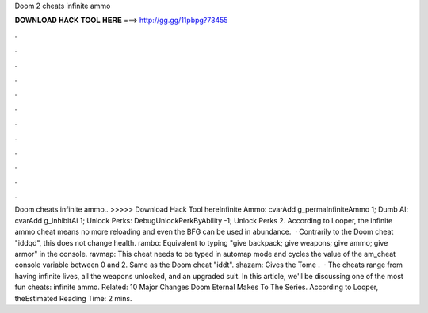 Doom 2 cheats infinite ammo

𝐃𝐎𝐖𝐍𝐋𝐎𝐀𝐃 𝐇𝐀𝐂𝐊 𝐓𝐎𝐎𝐋 𝐇𝐄𝐑𝐄 ===> http://gg.gg/11pbpg?73455

.

.

.

.

.

.

.

.

.

.

.

.

Doom cheats infinite ammo.. >>>>> Download Hack Tool hereInfinite Ammo: cvarAdd g_permaInfiniteAmmo 1; Dumb AI: cvarAdd g_inhibitAi 1; Unlock Perks: DebugUnlockPerkByAbility -1; Unlock Perks 2. According to Looper, the infinite ammo cheat means no more reloading and even the BFG can be used in abundance.  · Contrarily to the Doom cheat "iddqd", this does not change health. rambo: Equivalent to typing "give backpack; give weapons; give ammo; give armor" in the console. ravmap: This cheat needs to be typed in automap mode and cycles the value of the am_cheat console variable between 0 and 2. Same as the Doom cheat "iddt". shazam: Gives the Tome .  · The cheats range from having infinite lives, all the weapons unlocked, and an upgraded suit. In this article, we'll be discussing one of the most fun cheats: infinite ammo. Related: 10 Major Changes Doom Eternal Makes To The Series. According to Looper, theEstimated Reading Time: 2 mins.